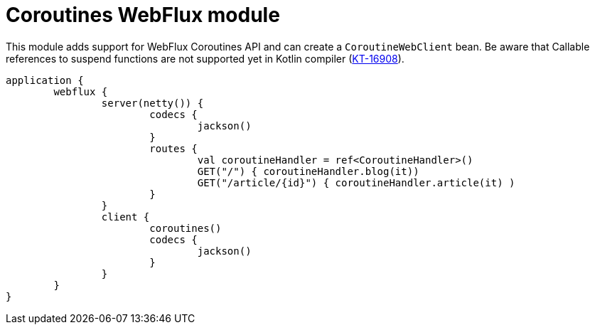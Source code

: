 = Coroutines WebFlux module

This module adds support for WebFlux Coroutines API and can create a `CoroutineWebClient` bean. Be aware that Callable references to suspend functions are not supported yet in Kotlin compiler (https://youtrack.jetbrains.com/issue/KT-16908[KT-16908]).

```kotlin
application {
	webflux {
		server(netty()) {
			codecs {
				jackson()
			}
			routes {
				val coroutineHandler = ref<CoroutineHandler>()
				GET("/") { coroutineHandler.blog(it))
				GET("/article/{id}") { coroutineHandler.article(it) )
			}
		}
		client {
			coroutines()
			codecs {
				jackson()
			}
		}
	}
}
```
